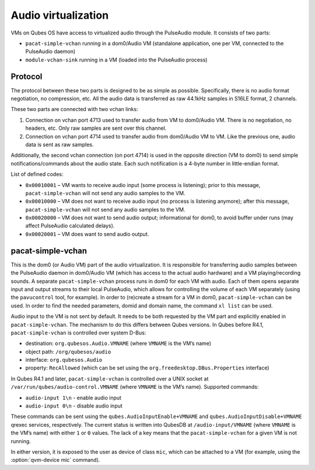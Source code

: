 ====================
Audio virtualization
====================


VMs on Qubes OS have access to virtualized audio through the PulseAudio module. It consists of two parts:

- ``pacat-simple-vchan`` running in a dom0/Audio VM (standalone application, one per VM, connected to the PulseAudio daemon)

- ``module-vchan-sink`` running in a VM (loaded into the PulseAudio process)



Protocol
--------


The protocol between these two parts is designed to be as simple as possible. Specifically, there is no audio format negotiation, no compression, etc. All the audio data is transferred as raw 44.1kHz samples in S16LE format, 2 channels.

These two parts are connected with two vchan links:

1. Connection on vchan port 4713 used to transfer audio from VM to dom0/Audio VM. There is no negotiation, no headers, etc. Only raw samples are sent over this channel.

2. Connection on vchan port 4714 used to transfer audio from dom0/Audio VM to VM. Like the previous one, audio data is sent as raw samples.



Additionally, the second vchan connection (on port 4714) is used in the opposite direction (VM to dom0) to send simple notifications/commands about the audio state. Each such notification is a 4-byte number in little-endian format.

List of defined codes:

- ``0x00010001`` – VM wants to receive audio input (some process is listening); prior to this message, ``pacat-simple-vchan`` will not send any audio samples to the VM.

- ``0x00010000`` – VM does not want to receive audio input (no process is listening anymore); after this message, ``pacat-simple-vchan`` will not send any audio samples to the VM.

- ``0x00020000`` – VM does not want to send audio output; informational for dom0, to avoid buffer under runs (may affect PulseAudio calculated delays).

- ``0x00020001`` – VM does want to send audio output.



pacat-simple-vchan
------------------


This is the dom0 (or Audio VM) part of the audio virtualization. It is responsible for transferring audio samples between the PulseAudio daemon in dom0/Audio VM (which has access to the actual audio hardware) and a VM playing/recording sounds. A separate ``pacat-simple-vchan`` process runs in dom0 for each VM with audio. Each of them opens separate input and output streams to their local PulseAudio, which allows for controlling the volume of each VM separately (using the ``pavucontrol`` tool, for example). In order to (re)create a stream for a VM in dom0, ``pacat-simple-vchan`` can be used. In order to find the needed parameters, domid and domain name, the command ``xl list`` can be used.

Audio input to the VM is not sent by default. It needs to be both requested by the VM part and explicitly enabled in ``pacat-simple-vchan``. The mechanism to do this differs between Qubes versions. In Qubes before R4.1, ``pacat-simple-vchan`` is controlled over system D-Bus:

- destination: ``org.qubesos.Audio.VMNAME`` (where ``VMNAME`` is the VM’s name)

- object path: ``/org/qubesos/audio``

- interface: ``org.qubesos.Audio``

- property: ``RecAllowed`` (which can be set using the ``org.freedesktop.DBus.Properties`` interface)



In Qubes R4.1 and later, ``pacat-simple-vchan`` is controlled over a UNIX socket at ``/var/run/qubes/audio-control.VMNAME`` (where ``VMNAME`` is the VM’s name). Supported commands:

- ``audio-input 1\n`` - enable audio input

- ``audio-input 0\n`` - disable audio input



These commands can be sent using the ``qubes.AudioInputEnable+VMNAME`` and ``qubes.AudioInputDisable+VMNAME`` qrexec services, respectively. The current status is written into QubesDB at ``/audio-input/VMNAME`` (where ``VMNAME`` is the VM’s name) with either ``1`` or ``0`` values. The lack of a key means that the ``pacat-simple-vchan`` for a given VM is not running.

In either version, it is exposed to the user as device of class ``mic``, which can be attached to a VM (for example, using the :option:`qvm-device mic` command).

